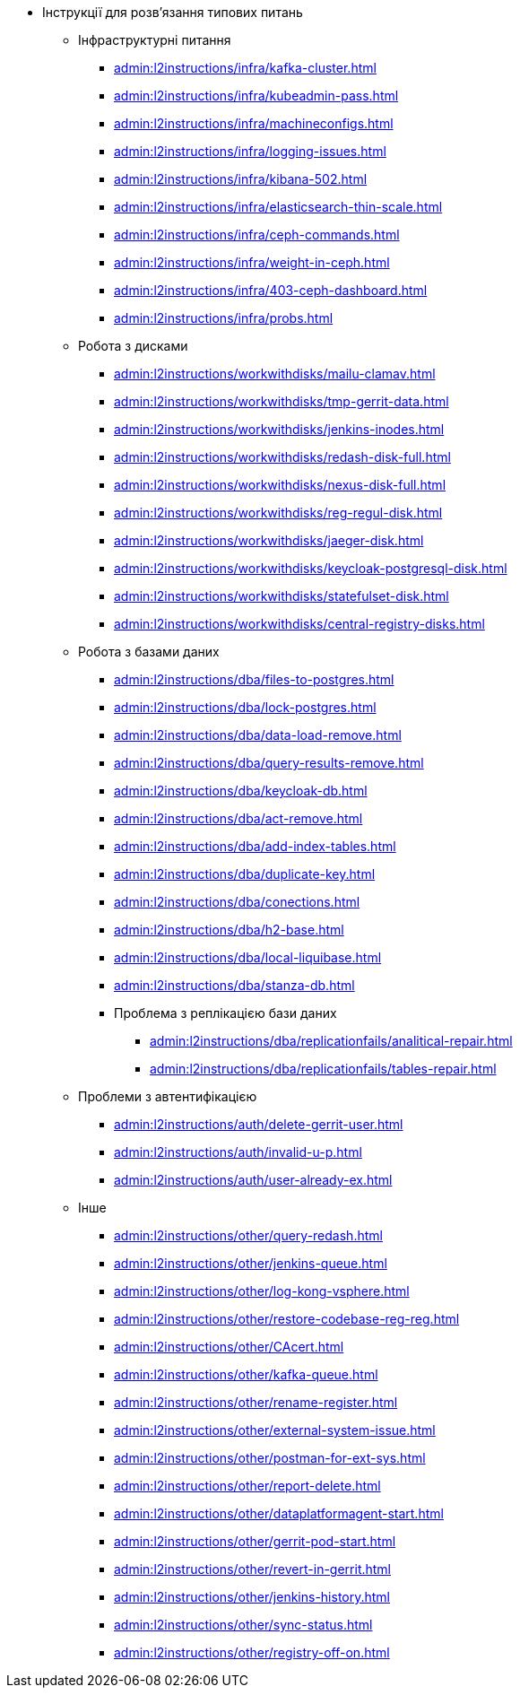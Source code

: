 //L2 інструкції
** Інструкції для розв'язання типових питань
*** Інфраструктурні питання
**** xref:admin:l2instructions/infra/kafka-cluster.adoc[]
**** xref:admin:l2instructions/infra/kubeadmin-pass.adoc[]
**** xref:admin:l2instructions/infra/machineconfigs.adoc[]
**** xref:admin:l2instructions/infra/logging-issues.adoc[]
**** xref:admin:l2instructions/infra/kibana-502.adoc[]
**** xref:admin:l2instructions/infra/elasticsearch-thin-scale.adoc[]
**** xref:admin:l2instructions/infra/ceph-commands.adoc[]
**** xref:admin:l2instructions/infra/weight-in-ceph.adoc[]
**** xref:admin:l2instructions/infra/403-ceph-dashboard.adoc[]
**** xref:admin:l2instructions/infra/probs.adoc[]
*** Робота з дисками
**** xref:admin:l2instructions/workwithdisks/mailu-clamav.adoc[]
**** xref:admin:l2instructions/workwithdisks/tmp-gerrit-data.adoc[]
**** xref:admin:l2instructions/workwithdisks/jenkins-inodes.adoc[]
**** xref:admin:l2instructions/workwithdisks/redash-disk-full.adoc[]
**** xref:admin:l2instructions/workwithdisks/nexus-disk-full.adoc[]
**** xref:admin:l2instructions/workwithdisks/reg-regul-disk.adoc[]
**** xref:admin:l2instructions/workwithdisks/jaeger-disk.adoc[]
**** xref:admin:l2instructions/workwithdisks/keycloak-postgresql-disk.adoc[]
**** xref:admin:l2instructions/workwithdisks/statefulset-disk.adoc[]
**** xref:admin:l2instructions/workwithdisks/central-registry-disks.adoc[]
*** Робота з базами даних
**** xref:admin:l2instructions/dba/files-to-postgres.adoc[]
**** xref:admin:l2instructions/dba/lock-postgres.adoc[]
**** xref:admin:l2instructions/dba/data-load-remove.adoc[]
**** xref:admin:l2instructions/dba/query-results-remove.adoc[]
**** xref:admin:l2instructions/dba/keycloak-db.adoc[]
**** xref:admin:l2instructions/dba/act-remove.adoc[]
**** xref:admin:l2instructions/dba/add-index-tables.adoc[]
**** xref:admin:l2instructions/dba/duplicate-key.adoc[]
**** xref:admin:l2instructions/dba/conections.adoc[]
**** xref:admin:l2instructions/dba/h2-base.adoc[]
**** xref:admin:l2instructions/dba/local-liquibase.adoc[]
**** xref:admin:l2instructions/dba/stanza-db.adoc[]
**** Проблема з реплікацією бази даних
***** xref:admin:l2instructions/dba/replicationfails/analitical-repair.adoc[]
***** xref:admin:l2instructions/dba/replicationfails/tables-repair.adoc[]
*** Проблеми з автентифікацією
**** xref:admin:l2instructions/auth/delete-gerrit-user.adoc[]
**** xref:admin:l2instructions/auth/invalid-u-p.adoc[]
**** xref:admin:l2instructions/auth/user-already-ex.adoc[]
*** Інше
**** xref:admin:l2instructions/other/query-redash.adoc[]
**** xref:admin:l2instructions/other/jenkins-queue.adoc[]
**** xref:admin:l2instructions/other/log-kong-vsphere.adoc[]
**** xref:admin:l2instructions/other/restore-codebase-reg-reg.adoc[]
**** xref:admin:l2instructions/other/CAcert.adoc[]
**** xref:admin:l2instructions/other/kafka-queue.adoc[]
**** xref:admin:l2instructions/other/rename-register.adoc[]
**** xref:admin:l2instructions/other/external-system-issue.adoc[]
**** xref:admin:l2instructions/other/postman-for-ext-sys.adoc[]
**** xref:admin:l2instructions/other/report-delete.adoc[]
**** xref:admin:l2instructions/other/dataplatformagent-start.adoc[]
**** xref:admin:l2instructions/other/gerrit-pod-start.adoc[]
**** xref:admin:l2instructions/other/revert-in-gerrit.adoc[]
**** xref:admin:l2instructions/other/jenkins-history.adoc[]
**** xref:admin:l2instructions/other/sync-status.adoc[]
**** xref:admin:l2instructions/other/registry-off-on.adoc[]